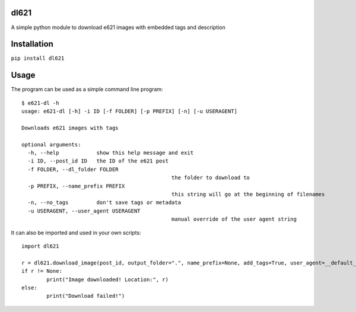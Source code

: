 dl621
========================

A simple python module to download e621 images with embedded tags and description


Installation
========================

``pip install dl621``


Usage
========================

The program can be used as a simple command line program::

	$ e621-dl -h
	usage: e621-dl [-h] -i ID [-f FOLDER] [-p PREFIX] [-n] [-u USERAGENT]

	Downloads e621 images with tags

	optional arguments:
	  -h, --help            show this help message and exit
	  -i ID, --post_id ID   the ID of the e621 post
	  -f FOLDER, --dl_folder FOLDER
							the folder to download to
	  -p PREFIX, --name_prefix PREFIX
							this string will go at the beginning of filenames
	  -n, --no_tags         don't save tags or metadata
	  -u USERAGENT, --user_agent USERAGENT
							manual override of the user agent string


It can also be imported and used in your own scripts::

	import dl621

	r = dl621.download_image(post_id, output_folder=".", name_prefix=None, add_tags=True, user_agent=__default_user_agent__)
	if r != None:
		print("Image downloaded! Location:", r)
	else:
		print("Download failed!")
